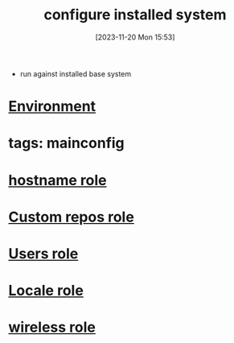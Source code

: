 :PROPERTIES:
:ID:       72e89774-c8c7-4b1a-bad3-7d347e8773f6
:END:
#+title: configure installed system
#+date: [2023-11-20 Mon 15:53]
#+startup: overview

- run against installed base system

* [[id:442e7389-2ef7-49ca-a495-077b37f9e862][Environment]]
* tags: mainconfig
* [[id:a148f18a-35bd-4071-992a-553308dcffd6][hostname role]]
* [[id:6cb99f19-9a29-4031-bfec-f2eb959058cb][Custom repos role]]
* [[id:340d517d-97b5-4545-bfa9-d812b89f64af][Users role]]
* [[id:134ce56f-e2cd-4da6-81e2-1ab79d3ca558][Locale role]]
* [[id:694a171a-1b88-4cfa-b0a6-712fd5415a5f][wireless role]]

